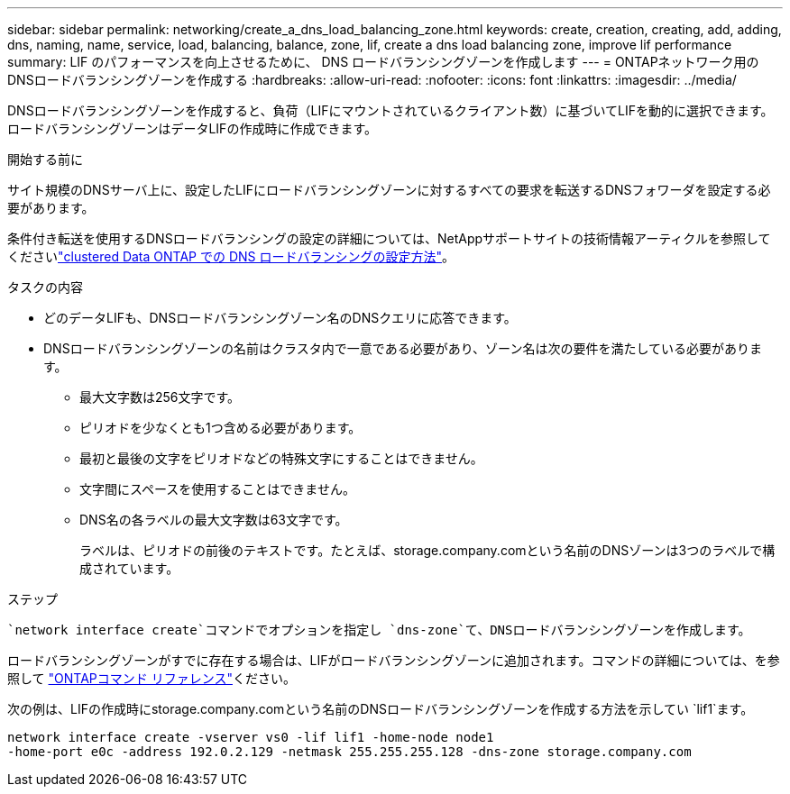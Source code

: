 ---
sidebar: sidebar 
permalink: networking/create_a_dns_load_balancing_zone.html 
keywords: create, creation, creating, add, adding, dns, naming, name, service, load, balancing, balance, zone, lif, create a dns load balancing zone, improve lif performance 
summary: LIF のパフォーマンスを向上させるために、 DNS ロードバランシングゾーンを作成します 
---
= ONTAPネットワーク用のDNSロードバランシングゾーンを作成する
:hardbreaks:
:allow-uri-read: 
:nofooter: 
:icons: font
:linkattrs: 
:imagesdir: ../media/


[role="lead"]
DNSロードバランシングゾーンを作成すると、負荷（LIFにマウントされているクライアント数）に基づいてLIFを動的に選択できます。ロードバランシングゾーンはデータLIFの作成時に作成できます。

.開始する前に
サイト規模のDNSサーバ上に、設定したLIFにロードバランシングゾーンに対するすべての要求を転送するDNSフォワーダを設定する必要があります。

条件付き転送を使用するDNSロードバランシングの設定の詳細については、NetAppサポートサイトの技術情報アーティクルを参照してくださいlink:https://kb.netapp.com/Advice_and_Troubleshooting/Data_Storage_Software/ONTAP_OS/How_to_set_up_DNS_load_balancing_in_clustered_Data_ONTAP["clustered Data ONTAP での DNS ロードバランシングの設定方法"^]。

.タスクの内容
* どのデータLIFも、DNSロードバランシングゾーン名のDNSクエリに応答できます。
* DNSロードバランシングゾーンの名前はクラスタ内で一意である必要があり、ゾーン名は次の要件を満たしている必要があります。
+
** 最大文字数は256文字です。
** ピリオドを少なくとも1つ含める必要があります。
** 最初と最後の文字をピリオドなどの特殊文字にすることはできません。
** 文字間にスペースを使用することはできません。
** DNS名の各ラベルの最大文字数は63文字です。
+
ラベルは、ピリオドの前後のテキストです。たとえば、storage.company.comという名前のDNSゾーンは3つのラベルで構成されています。





.ステップ
 `network interface create`コマンドでオプションを指定し `dns-zone`て、DNSロードバランシングゾーンを作成します。

ロードバランシングゾーンがすでに存在する場合は、LIFがロードバランシングゾーンに追加されます。コマンドの詳細については、を参照して https://docs.netapp.com/us-en/ontap-cli["ONTAPコマンド リファレンス"^]ください。

次の例は、LIFの作成時にstorage.company.comという名前のDNSロードバランシングゾーンを作成する方法を示してい `lif1`ます。

....
network interface create -vserver vs0 -lif lif1 -home-node node1
-home-port e0c -address 192.0.2.129 -netmask 255.255.255.128 -dns-zone storage.company.com
....